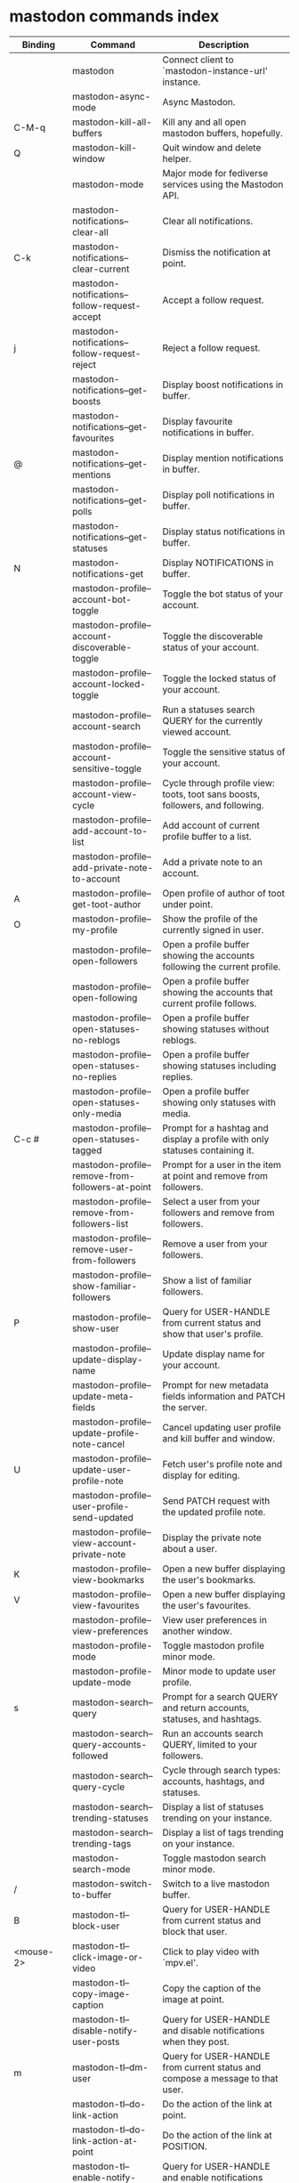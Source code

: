 
* mastodon commands index

#+BEGIN_SRC emacs-lisp :results table :colnames '("Binding" "Command" "Description") :exports results
  (let ((rows))
    (mapatoms
     (lambda (symbol)
       (when (and (string-match "^mastodon"
                                (symbol-name symbol))
                  (commandp symbol))
         (let* ((doc (car
                      (split-string
                       (or (documentation symbol t) "")
                       "\n")))
                ;; add more keymaps here
                ;; some keys are in sub 'keymap keys inside a map
                (maps (list mastodon-mode-map
                            mastodon-toot-mode-map
                            mastodon-profile-mode-map
                            mastodon-notifications--map
                            mastodon-tl--shr-image-map-replacement
                            mastodon-profile-update-mode-map
                            mastodon-views-map
                            mastodon-views--follow-suggestions-map
                            mastodon-views--scheduled-map
                            mastodon-views--view-lists-keymap
                            mastodon-views--view-follow-requests-keymap
                            mastodon-views--view-filters-keymap))
                (binding-code
                 (let ((keys (where-is-internal symbol maps nil nil (command-remapping symbol))))
                   ;; just take first 2 bindings:
                   (if (> (length keys) 2)
                       (list (car keys) (cadr keys))
                     keys)))
                ;; (or (car (rassoc symbol mastodon-mode-map))
                ;; (car (rassoc symbol (cadr mastodon-toot-mode-map)))
                ;; (car (rassoc symbol (cadr mastodon-profile-mode-map)))
                ;; (car (rassoc symbol mastodon-notifications--map))))
                (binding-str (if binding-code
                                 (mapconcat #'help--key-description-fontified
                                            binding-code ", ")
                               "")))
           (push `(,binding-str ,symbol ,doc) rows)
           rows))))
    (sort rows (lambda (x y) (string-lessp (cadr x) (cadr y)))))
#+END_SRC

#+RESULTS:
| Binding          | Command                                           | Description                                                                    |
|------------------+---------------------------------------------------+--------------------------------------------------------------------------------|
|                  | mastodon                                          | Connect client to `mastodon-instance-url' instance.                            |
|                  | mastodon-async-mode                               | Async Mastodon.                                                                |
| C-M-q            | mastodon-kill-all-buffers                         | Kill any and all open mastodon buffers, hopefully.                             |
| Q                | mastodon-kill-window                              | Quit window and delete helper.                                                 |
|                  | mastodon-mode                                     | Major mode for fediverse services using the Mastodon API.                      |
|                  | mastodon-notifications--clear-all                 | Clear all notifications.                                                       |
| C-k              | mastodon-notifications--clear-current             | Dismiss the notification at point.                                             |
|                  | mastodon-notifications--follow-request-accept     | Accept a follow request.                                                       |
| j                | mastodon-notifications--follow-request-reject     | Reject a follow request.                                                       |
|                  | mastodon-notifications--get-boosts                | Display boost notifications in buffer.                                         |
|                  | mastodon-notifications--get-favourites            | Display favourite notifications in buffer.                                     |
| @                | mastodon-notifications--get-mentions              | Display mention notifications in buffer.                                       |
|                  | mastodon-notifications--get-polls                 | Display poll notifications in buffer.                                          |
|                  | mastodon-notifications--get-statuses              | Display status notifications in buffer.                                        |
| N                | mastodon-notifications-get                        | Display NOTIFICATIONS in buffer.                                               |
|                  | mastodon-profile--account-bot-toggle              | Toggle the bot status of your account.                                         |
|                  | mastodon-profile--account-discoverable-toggle     | Toggle the discoverable status of your account.                                |
|                  | mastodon-profile--account-locked-toggle           | Toggle the locked status of your account.                                      |
|                  | mastodon-profile--account-search                  | Run a statuses search QUERY for the currently viewed account.                  |
|                  | mastodon-profile--account-sensitive-toggle        | Toggle the sensitive status of your account.                                   |
|                  | mastodon-profile--account-view-cycle              | Cycle through profile view: toots, toot sans boosts, followers, and following. |
|                  | mastodon-profile--add-account-to-list             | Add account of current profile buffer to a list.                               |
|                  | mastodon-profile--add-private-note-to-account     | Add a private note to an account.                                              |
| A                | mastodon-profile--get-toot-author                 | Open profile of author of toot under point.                                    |
| O                | mastodon-profile--my-profile                      | Show the profile of the currently signed in user.                              |
|                  | mastodon-profile--open-followers                  | Open a profile buffer showing the accounts following the current profile.      |
|                  | mastodon-profile--open-following                  | Open a profile buffer showing the accounts that current profile follows.       |
|                  | mastodon-profile--open-statuses-no-reblogs        | Open a profile buffer showing statuses without reblogs.                        |
|                  | mastodon-profile--open-statuses-no-replies        | Open a profile buffer showing statuses including replies.                      |
|                  | mastodon-profile--open-statuses-only-media        | Open a profile buffer showing only statuses with media.                        |
| C-c #            | mastodon-profile--open-statuses-tagged            | Prompt for a hashtag and display a profile with only statuses containing it.   |
|                  | mastodon-profile--remove-from-followers-at-point  | Prompt for a user in the item at point and remove from followers.              |
|                  | mastodon-profile--remove-from-followers-list      | Select a user from your followers and remove from followers.                   |
|                  | mastodon-profile--remove-user-from-followers      | Remove a user from your followers.                                             |
|                  | mastodon-profile--show-familiar-followers         | Show a list of familiar followers.                                             |
| P                | mastodon-profile--show-user                       | Query for USER-HANDLE from current status and show that user's profile.        |
|                  | mastodon-profile--update-display-name             | Update display name for your account.                                          |
|                  | mastodon-profile--update-meta-fields              | Prompt for new metadata fields information and PATCH the server.               |
|                  | mastodon-profile--update-profile-note-cancel      | Cancel updating user profile and kill buffer and window.                       |
| U                | mastodon-profile--update-user-profile-note        | Fetch user's profile note and display for editing.                             |
|                  | mastodon-profile--user-profile-send-updated       | Send PATCH request with the updated profile note.                              |
|                  | mastodon-profile--view-account-private-note       | Display the private note about a user.                                         |
| K                | mastodon-profile--view-bookmarks                  | Open a new buffer displaying the user's bookmarks.                             |
| V                | mastodon-profile--view-favourites                 | Open a new buffer displaying the user's favourites.                            |
|                  | mastodon-profile--view-preferences                | View user preferences in another window.                                       |
|                  | mastodon-profile-mode                             | Toggle mastodon profile minor mode.                                            |
|                  | mastodon-profile-update-mode                      | Minor mode to update user profile.                                             |
| s                | mastodon-search--query                            | Prompt for a search QUERY and return accounts, statuses, and hashtags.         |
|                  | mastodon-search--query-accounts-followed          | Run an accounts search QUERY, limited to your followers.                       |
|                  | mastodon-search--query-cycle                      | Cycle through search types: accounts, hashtags, and statuses.                  |
|                  | mastodon-search--trending-statuses                | Display a list of statuses trending on your instance.                          |
|                  | mastodon-search--trending-tags                    | Display a list of tags trending on your instance.                              |
|                  | mastodon-search-mode                              | Toggle mastodon search minor mode.                                             |
| /                | mastodon-switch-to-buffer                         | Switch to a live mastodon buffer.                                              |
| B                | mastodon-tl--block-user                           | Query for USER-HANDLE from current status and block that user.                 |
| <mouse-2>        | mastodon-tl--click-image-or-video                 | Click to play video with `mpv.el'.                                             |
|                  | mastodon-tl--copy-image-caption                   | Copy the caption of the image at point.                                        |
|                  | mastodon-tl--disable-notify-user-posts            | Query for USER-HANDLE and disable notifications when they post.                |
| m                | mastodon-tl--dm-user                              | Query for USER-HANDLE from current status and compose a message to that user.  |
|                  | mastodon-tl--do-link-action                       | Do the action of the link at point.                                            |
|                  | mastodon-tl--do-link-action-at-point              | Do the action of the link at POSITION.                                         |
|                  | mastodon-tl--enable-notify-user-posts             | Query for USER-HANDLE and enable notifications when they post.                 |
|                  | mastodon-tl--filter-user-user-posts-by-language   | Query for USER-HANDLE and filter display of their posts by language.           |
|                  | mastodon-tl--fold-post                            | Fold post at point, if it is too long.                                         |
| !                | mastodon-tl--fold-post-toggle                     | Toggle the folding status of the toot at point.                                |
|                  | mastodon-tl--follow-tag                           | Prompt for a tag (from post at point) and follow it.                           |
| W                | mastodon-tl--follow-user                          | Query for USER-HANDLE from current status and follow that user.                |
|                  | mastodon-tl--follow-user-disable-boosts           | Prompt for a USER-HANDLE, and disable display of boosts in home timeline.      |
|                  | mastodon-tl--follow-user-enable-boosts            | Prompt for a USER-HANDLE, and enable display of boosts in home timeline.       |
| '                | mastodon-tl--followed-tags-timeline               | Open a timeline of multiple tags.                                              |
| F                | mastodon-tl--get-federated-timeline               | Open federated timeline.                                                       |
| H                | mastodon-tl--get-home-timeline                    | Open home timeline.                                                            |
| L                | mastodon-tl--get-local-timeline                   | Open local timeline.                                                           |
| \                | mastodon-tl--get-remote-local-timeline            | Prompt for an instance domain and try to display its local timeline.           |
| #                | mastodon-tl--get-tag-timeline                     | Prompt for tag and opens its timeline.                                         |
| n                | mastodon-tl--goto-next-item                       | Jump to next item.                                                             |
| p                | mastodon-tl--goto-prev-item                       | Jump to previous item.                                                         |
| "                | mastodon-tl--list-followed-tags                   | List followed tags. View timeline of tag user choses.                          |
| C-<return>       | mastodon-tl--mpv-play-video-at-point              | Play the video or gif at point with an mpv process.                            |
|                  | mastodon-tl--mpv-play-video-from-byline           | Run `mastodon-tl--mpv-play-video-at-point' on first moving image in post.      |
|                  | mastodon-tl--mute-thread                          | Mute the thread displayed in the current buffer.                               |
| M                | mastodon-tl--mute-user                            | Query for USER-HANDLE from current status and mute that user.                  |
| TAB, M-n         | mastodon-tl--next-tab-item                        | Move to the next interesting item.                                             |
| v                | mastodon-tl--poll-vote                            | If there is a poll at point, prompt user for OPTION to vote on it.             |
| S-TAB, <backtab> | mastodon-tl--previous-tab-item                    | Move to the previous interesting item.                                         |
| Z                | mastodon-tl--report-to-mods                       | Report the author of the toot at point to your instance moderators.            |
| SPC              | mastodon-tl--scroll-up-command                    | Call `scroll-up-command', loading more toots if necessary.                     |
|                  | mastodon-tl--single-toot                          | View toot at point in separate buffer.                                         |
|                  | mastodon-tl--some-followed-tags-timeline          | Prompt for some tags, and open a timeline for them.                            |
| RET, T           | mastodon-tl--thread                               | Open thread buffer for toot at point or with THREAD-ID.                        |
|                  | mastodon-tl--toggle-sensitive-image               | Toggle dislay of sensitive image at point.                                     |
|                  | mastodon-tl--toggle-spoiler-in-thread             | Toggler content warning for all posts in current thread.                       |
| c                | mastodon-tl--toggle-spoiler-text-in-toot          | Toggle the visibility of the spoiler text in the current toot.                 |
| C-S-b            | mastodon-tl--unblock-user                         | Query for USER-HANDLE from list of blocked users and unblock that user.        |
|                  | mastodon-tl--unfilter-user-languages              | Remove any language filters for USER-HANDLE.                                   |
|                  | mastodon-tl--unfold-post                          | Unfold the toot at point if it is folded (read-more).                          |
|                  | mastodon-tl--unfollow-tag                         | Prompt for a followed tag, and unfollow it.                                    |
| C-S-w            | mastodon-tl--unfollow-user                        | Query for USER-HANDLE from current status and unfollow that user.              |
|                  | mastodon-tl--unmute-thread                        | Mute the thread displayed in the current buffer.                               |
| S-RET            | mastodon-tl--unmute-user                          | Query for USER-HANDLE from list of muted users and unmute that user.           |
| u, g             | mastodon-tl--update                               | Update timeline with new toots.                                                |
|                  | mastodon-tl--view-full-image                      | Browse full-sized version of image at point in a new window.                   |
|                  | mastodon-tl--view-full-image-or-play-video        | View full sized version of image at point, or try to play video.               |
|                  | mastodon-tl--view-item-on-own-instance            | Load current toot on your own instance.                                        |
|                  | mastodon-tl--view-whole-thread                    | From a thread view, view entire thread.                                        |
| t                | mastodon-toot                                     | Update instance with new toot. Content is captured in a new buffer.            |
| C-c C-a          | mastodon-toot--attach-media                       | Prompt for an attachment FILE with DESCRIPTION.                                |
| C-c C-k          | mastodon-toot--cancel                             | Kill new-toot buffer/window. Does not POST content.                            |
| C-c C-v          | mastodon-toot--change-visibility                  | Change the current visibility to the next valid value.                         |
| C-c !            | mastodon-toot--clear-all-attachments              | Remove all attachments from a toot draft.                                      |
| C-c C-o          | mastodon-toot--clear-poll                         | Remove poll from toot compose buffer.                                          |
|                  | mastodon-toot--copy-toot-text                     | Copy text of toot at point.                                                    |
| C                | mastodon-toot--copy-toot-url                      | Copy URL of toot at point.                                                     |
| C-c C-p          | mastodon-toot--create-poll                        | Prompt for new poll options and return as a list.                              |
|                  | mastodon-toot--delete-all-drafts                  | Delete all drafts.                                                             |
| D                | mastodon-toot--delete-and-redraft-toot            | Delete and redraft user's toot at point synchronously.                         |
|                  | mastodon-toot--delete-draft-toot                  | Prompt for a draft toot and delete it.                                         |
| d                | mastodon-toot--delete-toot                        | Delete user's toot at point synchronously.                                     |
|                  | mastodon-toot--download-custom-emoji              | Download `mastodon-instance-url's custom emoji.                                |
|                  | mastodon-toot--edit-media-description             | Prompt for an attachment, and update its description.                          |
| e                | mastodon-toot--edit-toot-at-point                 | Edit the user's toot at point.                                                 |
|                  | mastodon-toot--enable-custom-emoji                | Add `mastodon-instance-url's custom emoji to `emojify'.                        |
| C-c C-e          | mastodon-toot--insert-emoji                       | Prompt to insert an emoji.                                                     |
| .                | mastodon-toot--list-boosters                      | List the boosters of toot at point.                                            |
| ,                | mastodon-toot--list-favouriters                   | List the favouriters of toot at point.                                         |
|                  | mastodon-toot--open-draft-toot                    | Prompt for a draft and compose a toot with it.                                 |
| o                | mastodon-toot--open-toot-url                      | Open URL of toot at point.                                                     |
| i                | mastodon-toot--pin-toot-toggle                    | Pin or unpin user's toot at point.                                             |
| r                | mastodon-toot--reply                              | Reply to toot at `point'.                                                      |
|                  | mastodon-toot--save-draft                         | Save the current compose toot text as a draft.                                 |
| C-c C-s          | mastodon-toot--schedule-toot                      | Read a date (+ time) in the minibuffer and schedule the current toot.          |
| C-c C-c          | mastodon-toot--send                               | POST contents of new-toot buffer to fediverse instance and kill buffer.        |
| C-c C-w          | mastodon-toot--set-content-warning                | Set a content warning for the current toot.                                    |
|                  | mastodon-toot--set-default-visibility             | Set the default visibility for toots on the server.                            |
| C-c C-l          | mastodon-toot--set-toot-language                  | Prompt for a language and set `mastodon-toot--language'.                       |
| k                | mastodon-toot--toggle-bookmark                    | Bookmark or unbookmark toot at point.                                          |
| b                | mastodon-toot--toggle-boost                       | Boost/unboost toot at `point'.                                                 |
| f                | mastodon-toot--toggle-favourite                   | Favourite/unfavourite toot at `point'.                                         |
| C-c C-n          | mastodon-toot--toggle-nsfw                        | Toggle `mastodon-toot--content-nsfw'.                                          |
| a                | mastodon-toot--translate-toot-text                | Translate text of toot at point.                                               |
| E                | mastodon-toot--view-toot-edits                    | View editing history of the toot at point in a popup buffer.                   |
|                  | mastodon-turn-on-discover                         | Turns on discover support                                                      |
|                  | mastodon-toot-mode                                | Minor mode for composing toots.                                                |
|                  | mastodon-url-lookup                               | If a URL resembles a mastodon link, try to load in `mastodon.el'.              |
|                  | mastodon-url-lookup-force                         | Call `mastodon-url-lookup' without checking if URL is fedi-like.               |
|                  | mastodon-views--add-account-to-list               | Prompt for a list and for an account, add account to list.                     |
|                  | mastodon-views--add-account-to-list-at-point      | Prompt for account and add to list at point.                                   |
|                  | mastodon-views--add-toot-account-at-point-to-list | Prompt for a list, and add the account of the toot at point to it.             |
|                  | mastodon-views--cancel-scheduled-toot             | Cancel the scheduled toot at point.                                            |
|                  | mastodon-views--copy-scheduled-toot-text          | Copy the text of the scheduled toot at point.                                  |
|                  | mastodon-views--create-filter                     | Create a filter for a word.                                                    |
|                  | mastodon-views--create-list                       | Create a new list.                                                             |
|                  | mastodon-views--delete-filter                     | Delete filter at point.                                                        |
|                  | mastodon-views--delete-list                       | Prompt for a list and delete it.                                               |
|                  | mastodon-views--delete-list-at-point              | Delete list at point.                                                          |
|                  | mastodon-views--edit-list                         | Prompt for a list and edit the name and replies policy.                        |
|                  | mastodon-views--edit-list-at-point                | Edit list at point.                                                            |
|                  | mastodon-views--edit-scheduled-as-new             | Edit scheduled status as new toot.                                             |
|                  | mastodon-views--instance-desc-misskey             | Show instance description for a misskey/firefish server.                       |
|                  | mastodon-views--remove-account-from-list          | Prompt for a list, select an account and remove from list.                     |
|                  | mastodon-views--remove-account-from-list-at-point | Prompt for account and remove from list at point.                              |
|                  | mastodon-views--reschedule-toot                   | Reschedule the scheduled toot at point.                                        |
| I                | mastodon-views--view-filters                      | View the user's filters in a new buffer.                                       |
| R                | mastodon-views--view-follow-requests              | Open a new buffer displaying the user's follow requests.                       |
| G                | mastodon-views--view-follow-suggestions           | Display a buffer of suggested accounts to follow.                              |
| ;                | mastodon-views--view-instance-description         | View the details of the instance the current post's author is on.              |
|                  | mastodon-views--view-instance-description-brief   | View brief details of the instance the current post's author is on.            |
|                  | mastodon-views--view-list-timeline                | Prompt for a list and view its timeline.                                       |
| X                | mastodon-views--view-lists                        | Show the user's lists in a new buffer.                                         |
|                  | mastodon-views--view-own-instance                 | View details of your own instance.                                             |
|                  | mastodon-views--view-own-instance-brief           | View brief details of your own instance.                                       |
| S                | mastodon-views--view-scheduled-toots              | Show the user's scheduled toots in a new buffer.                               |
|                  | mastodon-views--view-timeline-list-at-point       | View timeline of list at point.                                                |

* mastodon custom variables index
 
#+BEGIN_SRC emacs-lisp :results table :colnames '("Custom variable" "Description") :exports results
  (let ((rows))
    (mapatoms
     (lambda (symbol)
       (when (and (string-match "^mastodon"
                                (symbol-name symbol))
                  (custom-variable-p symbol))
         (let* ((doc (car (split-string
                           (or (get (indirect-variable symbol)
                                    'variable-documentation)
                               (get symbol 'variable-documentation)
                               "")
                           "\n"))))
           (push `(,symbol ,doc) rows)
           rows))))
    (sort rows (lambda (x y) (string-lessp (car x) (car y)))))
#+end_src

#+RESULTS:
| Custom variable                                              | Description                                                                   |
|--------------------------------------------------------------+-------------------------------------------------------------------------------|
| mastodon-active-user                                         | Username of the active user.                                                  |
| mastodon-client--token-file                                  | File path where Mastodon access tokens are stored.                            |
| mastodon-instance-url                                        | Base URL for the fediverse instance you want to be active.                    |
| mastodon-media--avatar-height                                | Height of the user avatar images (if shown).                                  |
| mastodon-media--enable-image-caching                         | Whether images should be cached.                                              |
| mastodon-media--hide-sensitive-media                         | Whether media marked as sensitive should be hidden.                           |
| mastodon-media--preview-max-height                           | Max height of any media attachment preview to be shown in timelines.          |
| mastodon-mode-hook                                           | Hook run when entering Mastodon mode.                                         |
| mastodon-notifications--profile-note-in-foll-reqs            | If non-nil, show a user's profile note in follow request notifications.       |
| mastodon-notifications--profile-note-in-foll-reqs-max-length | The max character length for user profile note in follow requests.            |
| mastodon-profile-mode-hook                                   | Hook run after entering or leaving `mastodon-profile-mode'.                   |
| mastodon-profile-update-mode-hook                            | Hook run after entering or leaving `mastodon-profile-update-mode'.            |
| mastodon-search-mode-hook                                    | Hook run after entering or leaving `mastodon-search-mode'.                    |
| mastodon-tl--display-caption-not-url-when-no-media           | Display an image's caption rather than URL.                                   |
| mastodon-tl--display-media-p                                 | A boolean value stating whether to show media in timelines.                   |
| mastodon-tl--enable-proportional-fonts                       | Nonnil to enable using proportional fonts when rendering HTML.                |
| mastodon-tl--enable-relative-timestamps                      | Whether to show relative (to the current time) timestamps.                    |
| mastodon-tl--expand-content-warnings                         | Whether to expand content warnings by default.                                |
| mastodon-tl--fold-toots-at-length                            | Length, in characters, to fold a toot at.                                     |
| mastodon-tl--hide-replies                                    | Whether to hide replies from the timelines.                                   |
| mastodon-tl--highlight-current-toot                          | Whether to highlight the toot at point. Uses `cursor-face' special property.  |
| mastodon-tl--load-full-sized-images-in-emacs                 | Whether to load full-sized images inside Emacs.                               |
| mastodon-tl--no-fill-on-render                               | Non-nil to disable filling by shr.el while rendering toot body.               |
| mastodon-tl--remote-local-domains                            | A list of domains to view the local timelines of.                             |
| mastodon-tl--show-avatars                                    | Whether to enable display of user avatars in timelines.                       |
| mastodon-tl--show-stats                                      | Whether to show toot stats (faves, boosts, replies counts).                   |
| mastodon-tl--symbols                                         | A set of symbols (and fallback strings) to be used in timeline.               |
| mastodon-tl--tag-timeline-tags                               | A list of up to four tags for use with `mastodon-tl--followed-tags-timeline'. |
| mastodon-tl--timeline-posts-count                            | Number of posts to display when loading a timeline.                           |
| mastodon-tl-position-after-update                            | Defines where `point' should be located after a timeline update.              |
| mastodon-toot--attachment-height                             | Height of the attached images preview in the toot draft buffer.               |
| mastodon-toot--completion-style-for-mentions                 | The company completion style to use for mentions.                             |
| mastodon-toot--default-media-directory                       | The default directory when prompting for a media file to upload.              |
| mastodon-toot--default-reply-visibility                      | Default visibility settings when replying.                                    |
| mastodon-toot--enable-completion                             | Whether to enable completion of mentions and hashtags.                        |
| mastodon-toot--enable-custom-instance-emoji                  | Whether to enable your instance's custom emoji by default.                    |
| mastodon-toot--proportional-fonts-compose                    | Nonnil to enable using proportional fonts in the compose buffer.              |
| mastodon-toot--use-company-for-completion                    | Whether to enable company for completion.                                     |
| mastodon-toot-display-orig-in-reply-buffer                   | Display a copy of the toot replied to in the compose buffer.                  |
| mastodon-toot-mode-hook                                      | Hook run after entering or leaving `mastodon-toot-mode'.                      |
| mastodon-toot-orig-in-reply-length                           | Length to crop toot replied to in the compose buffer to.                      |
| mastodon-toot-timestamp-format                               | Format to use for timestamps.                                                 |
| mastodon-use-emojify                                         | Whether to use emojify.el to display emojis.                                  |
